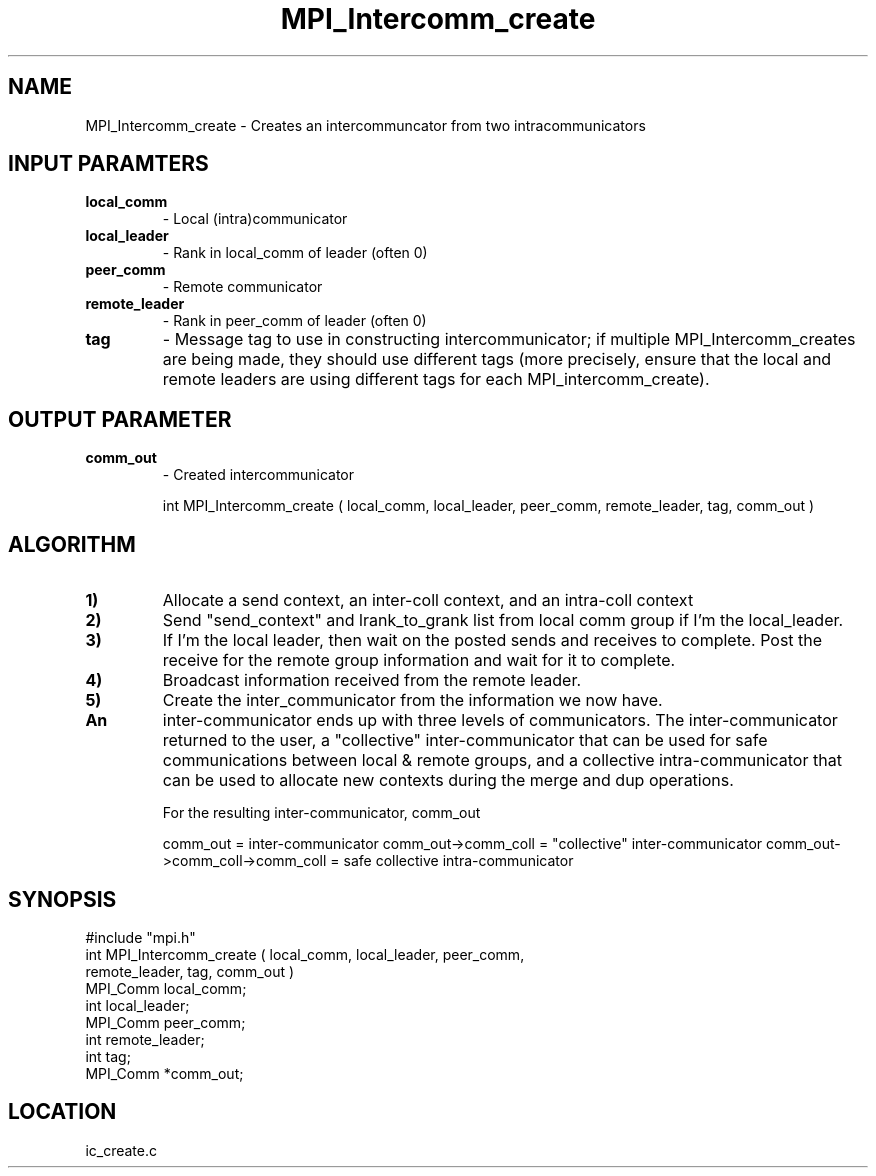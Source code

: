 .TH MPI_Intercomm_create 3 "5/9/1995" " " "MPI"
.SH NAME
MPI_Intercomm_create \- Creates an intercommuncator from two intracommunicators

.SH INPUT PARAMTERS
.PD 0
.TP
.B local_comm 
- Local (intra)communicator
.PD 1
.PD 0
.TP
.B local_leader 
- Rank in local_comm of leader (often 0)
.PD 1
.PD 0
.TP
.B peer_comm 
- Remote communicator
.PD 1
.PD 0
.TP
.B remote_leader 
- Rank in peer_comm of leader (often 0)
.PD 1
.PD 0
.TP
.B tag 
- Message tag to use in constructing intercommunicator; if multiple
.PD 1
MPI_Intercomm_creates are being made, they should use different tags (more
precisely, ensure that the local and remote leaders are using different
tags for each MPI_intercomm_create).

.SH OUTPUT PARAMETER
.PD 0
.TP
.B comm_out 
- Created intercommunicator
.PD 1

int MPI_Intercomm_create ( local_comm, local_leader, peer_comm,
remote_leader, tag, comm_out )

.SH ALGORITHM
.PD 0
.TP
.B 1) 
Allocate a send context, an inter-coll context, and an intra-coll context
.PD 1
.PD 0
.TP
.B 2) 
Send "send_context" and lrank_to_grank list from local comm group 
if I'm the local_leader.
.PD 1
.PD 0
.TP
.B 3) 
If I'm the local leader, then wait on the posted sends and receives
to complete.  Post the receive for the remote group information and
wait for it to complete.
.PD 1
.PD 0
.TP
.B 4) 
Broadcast information received from the remote leader.  
.PD 1
.PD 0
.TP
.B 5) 
Create the inter_communicator from the information we now have.
.PD 1
.PD 0
.TP
.B An 
inter-communicator ends up with three levels of communicators. 
The inter-communicator returned to the user, a "collective" 
inter-communicator that can be used for safe communications between
local & remote groups, and a collective intra-communicator that can 
be used to allocate new contexts during the merge and dup operations.
.PD 1

For the resulting inter-communicator, comm_out

comm_out                       = inter-communicator
comm_out->comm_coll            = "collective" inter-communicator
comm_out->comm_coll->comm_coll = safe collective intra-communicator

.SH SYNOPSIS
.nf
#include "mpi.h"
int MPI_Intercomm_create ( local_comm, local_leader, peer_comm, 
                           remote_leader, tag, comm_out )
MPI_Comm  local_comm;
int       local_leader;
MPI_Comm  peer_comm;
int       remote_leader;
int       tag;
MPI_Comm *comm_out;

.fi

.SH LOCATION
 ic_create.c
